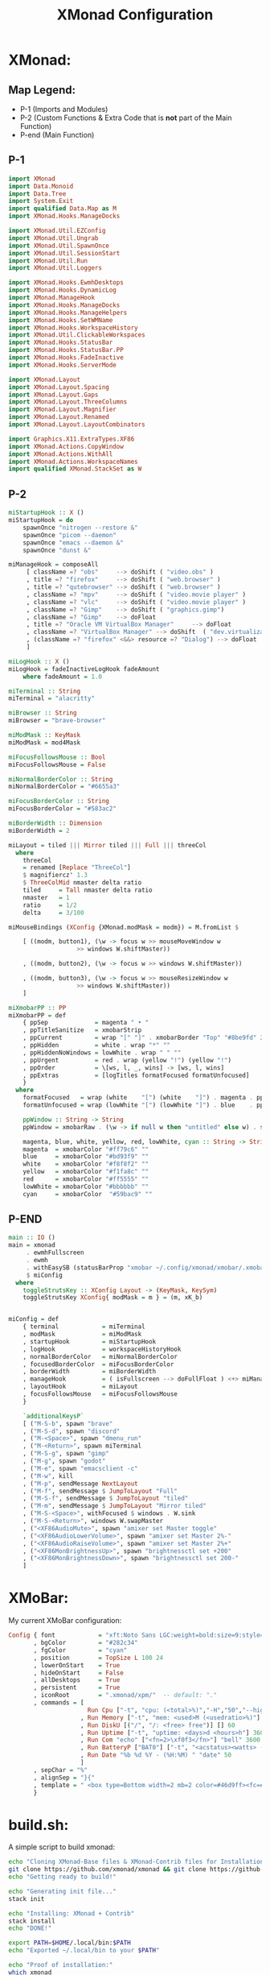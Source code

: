 #+TITLE: XMonad Configuration
* XMonad:
** Map Legend:
- P-1 (Imports and Modules)
- P-2 (Custom Functions & Extra Code that is *not* part of the Main Function)
- P-end (Main Function)

** P-1
#+BEGIN_SRC haskell :tangle ~/.config/xmonad/xmonad.hs
  import XMonad
  import Data.Monoid
  import Data.Tree
  import System.Exit
  import qualified Data.Map as M
  import XMonad.Hooks.ManageDocks

  import XMonad.Util.EZConfig 
  import XMonad.Util.Ungrab
  import XMonad.Util.SpawnOnce
  import XMonad.Util.SessionStart
  import XMonad.Util.Run
  import XMonad.Util.Loggers

  import XMonad.Hooks.EwmhDesktops
  import XMonad.Hooks.DynamicLog
  import XMonad.ManageHook
  import XMonad.Hooks.ManageDocks
  import XMonad.Hooks.ManageHelpers
  import XMonad.Hooks.SetWMName
  import XMonad.Hooks.WorkspaceHistory
  import XMonad.Util.ClickableWorkspaces 
  import XMonad.Hooks.StatusBar
  import XMonad.Hooks.StatusBar.PP
  import XMonad.Hooks.FadeInactive
  import XMonad.Hooks.ServerMode

  import XMonad.Layout
  import XMonad.Layout.Spacing
  import XMonad.Layout.Gaps
  import XMonad.Layout.ThreeColumns
  import XMonad.Layout.Magnifier
  import XMonad.Layout.Renamed 
  import XMonad.Layout.LayoutCombinators

  import Graphics.X11.ExtraTypes.XF86
  import XMonad.Actions.CopyWindow 
  import XMonad.Actions.WithAll
  import XMonad.Actions.WorkspaceNames
  import qualified XMonad.StackSet as W
#+END_SRC
** P-2
#+BEGIN_SRC haskell :tangle ~/.config/xmonad/xmonad.hs
  miStartupHook :: X ()
  miStartupHook = do     
      spawnOnce "nitrogen --restore &"
      spawnOnce "picom --daemon"
      spawnOnce "emacs --daemon &"
      spawnOnce "dunst &"

  miManageHook = composeAll
       [ className =? "obs"     --> doShift ( "video.obs" )
       , title =? "firefox"     --> doShift ( "web.browser" )
       , title =? "qutebrowser" --> doShift ( "web.browser" )
       , className =? "mpv"     --> doShift ( "video.movie player" )
       , className =? "vlc"     --> doShift ( "video.movie player" )
       , className =? "Gimp"    --> doShift ( "graphics.gimp")
       , className =? "Gimp"    --> doFloat
       , title =? "Oracle VM VirtualBox Manager"     --> doFloat
       , className =? "VirtualBox Manager" --> doShift  ( "dev.virtualization" )
       , (className =? "firefox" <&&> resource =? "Dialog") --> doFloat  -- Float Firefox Dialog
       ]

  miLogHook :: X ()
  miLogHook = fadeInactiveLogHook fadeAmount
      where fadeAmount = 1.0

  miTerminal :: String
  miTerminal = "alacritty"

  miBrowser :: String
  miBrowser = "brave-browser"

  miModMask :: KeyMask
  miModMask = mod4Mask

  miFocusFollowsMouse :: Bool
  miFocusFollowsMouse = False

  miNormalBorderColor :: String
  miNormalBorderColor = "#6655a3"

  miFocusBorderColor :: String
  miFocusBorderColor = "#583ac2"

  miBorderWidth :: Dimension
  miBorderWidth = 2

  miLayout = tiled ||| Mirror tiled ||| Full ||| threeCol 
    where
      threeCol
	  = renamed [Replace "ThreeCol"]
	  $ magnifiercz' 1.3
	  $ ThreeColMid nmaster delta ratio
      tiled     = Tall nmaster delta ratio
      nmaster   = 1
      ratio     = 1/2
      delta     = 3/100

  miMouseBindings (XConfig {XMonad.modMask = modm}) = M.fromList $

      [ ((modm, button1), (\w -> focus w >> mouseMoveWindow w
					 >> windows W.shiftMaster))

      , ((modm, button2), (\w -> focus w >> windows W.shiftMaster))

      , ((modm, button3), (\w -> focus w >> mouseResizeWindow w
					 >> windows W.shiftMaster))
      ]

  miXmobarPP :: PP
  miXmobarPP = def
      { ppSep             = magenta " • "
      , ppTitleSanitize   = xmobarStrip
      , ppCurrent         = wrap "[" "]" . xmobarBorder "Top" "#8be9fd" 2
      , ppHidden          = white . wrap "*" ""
      , ppHiddenNoWindows = lowWhite . wrap " " ""
      , ppUrgent          = red . wrap (yellow "!") (yellow "!")
      , ppOrder           = \[ws, l, _, wins] -> [ws, l, wins]
      , ppExtras          = [logTitles formatFocused formatUnfocused]
      }
    where
      formatFocused   = wrap (white    "[") (white    "]") . magenta . ppWindow
      formatUnfocused = wrap (lowWhite "[") (lowWhite "]") . blue    . ppWindow

      ppWindow :: String -> String
      ppWindow = xmobarRaw . (\w -> if null w then "untitled" else w) . shorten 30

      magenta, blue, white, yellow, red, lowWhite, cyan :: String -> String
      magenta  = xmobarColor "#ff79c6" ""
      blue     = xmobarColor "#bd93f9" ""
      white    = xmobarColor "#f8f8f2" ""
      yellow   = xmobarColor "#f1fa8c" ""
      red      = xmobarColor "#ff5555" ""
      lowWhite = xmobarColor "#bbbbbb" ""
      cyan     = xmobarColor  "#59bac9" ""
#+END_SRC
** P-END
#+BEGIN_SRC haskell :tangle ~/.config/xmonad/xmonad.hs
  main :: IO ()
  main = xmonad
       . ewmhFullscreen
       . ewmh
       . withEasySB (statusBarProp "xmobar ~/.config/xmonad/xmobar/.xmobarrc" (pure miXmobarPP)) toggleStrutsKey
       $ miConfig
    where
      toggleStrutsKey :: XConfig Layout -> (KeyMask, KeySym)
      toggleStrutsKey XConfig{ modMask = m } = (m, xK_b)


  miConfig = def
      { terminal            = miTerminal 
      , modMask             = miModMask
      , startupHook         = miStartupHook
      , logHook             = workspaceHistoryHook
      , normalBorderColor   = miNormalBorderColor
      , focusedBorderColor  = miFocusBorderColor
      , borderWidth         = miBorderWidth
      , manageHook          = ( isFullscreen --> doFullFloat ) <+> miManageHook <+> manageDocks
      , layoutHook          = miLayout
      , focusFollowsMouse   = miFocusFollowsMouse
      }

      `additionalKeysP`
      [ ("M-S-b", spawn "brave"                                                     )
      , ("M-S-d", spawn "discord"                                                   )
      , ("M-<Space>", spawn "dmenu_run"                                             )
      , ("M-<Return>", spawn miTerminal                                             )
      , ("M-S-g", spawn "gimp"                                                      )
      , ("M-g", spawn "godot"	     			                            )
      , ("M-e", spawn "emacsclient -c"                                              )
      , ("M-w", kill                                                                )
      , ("M-p", sendMessage NextLayout                                              )
      , ("M-f", sendMessage $ JumpToLayout "Full"                                   )
      , ("M-S-f", sendMessage $ JumpToLayout "tiled"                                )
      , ("M-m", sendMessage $ JumpToLayout "Mirror tiled"		            )
      , ("M-S-<Space>", withFocused $ windows . W.sink                              )
      , ("M-S-<Return>", windows W.swapMaster                                       )
      , ("<XF86AudioMute>", spawn "amixer set Master toggle"                        )
      , ("<XF86AudioLowerVolume>", spawn "amixer set Master 2%-"                    )
      , ("<XF86AudioRaiseVolume>", spawn "amixer set Master 2%+"                    )
      , ("<XF86MonBrightnessUp>", spawn "brightnessctl set +200"                    )
      , ("<XF86MonBrightnessDown>", spawn "brightnessctl set 200-"                  )
      ]
#+END_SRC
* XMoBar:
My current XMoBar configuration:
#+BEGIN_SRC haskell :tangle ~/.config/xmonad/xmobar/.xmobarrc
Config { font            = "xft:Noto Sans LGC:weight=bold:size=9:style=Regular"
       , bgColor         = "#282c34"
       , fgColor         = "cyan"
       , position        = TopSize L 100 24
       , lowerOnStart    = True
       , hideOnStart     = False
       , allDesktops     = True
       , persistent      = True
       , iconRoot        = ".xmonad/xpm/"  -- default: "."
       , commands = [
                      Run Cpu ["-t", "cpu: (<total>%)","-H","50","--high","red"] 20
                    , Run Memory ["-t", "mem: <used>M (<usedratio>%)"] 20
                    , Run DiskU [("/", "/: <free> free")] [] 60
                    , Run Uptime ["-t", "uptime: <days>d <hours>h"] 360
                    , Run Com "echo" ["<fn=2>\xf0f3</fn>"] "bell" 3600
                    , Run BatteryP ["BAT0"] ["-t", "<acstatus><watts> (<left>%)"] 360
                    , Run Date "%b %d %Y - (%H:%M) " "date" 50
                    ]
       , sepChar = "%"
       , alignSep = "}{"
       , template = " <box type=Bottom width=2 mb=2 color=#46d9ff><fc=#46d9ff>%date%</fc></box> }{ <box type=Bottom width=2 mb=2 color=#ecbe7b><fc=#ecbe7b><action=`alacritty -e htop`>%cpu%</action></fc></box>  •  <box type=Bottom width=2 mb=2 color=#ff6c6b><fc=#ff6c6b><action=`alacritty -e htop`>%memory%</action></fc></box>   •  <box type=Bottom width=2 mb=2 color=#a9a1e1><fc=#a9a1e1>%disku%</fc></box>  •  <box type=Bottom width=2 mb=2 color=#98be65><fc=#98be65>%uptime%</fc></box>  •  <box type=Bottom width=2 mb=2 color=#da8548><fc=#da8548>%battery%</fc></box>"
       }
#+END_SRC


* build.sh:
A simple script to build xmonad:
#+BEGIN_SRC sh :tangle ~/.config/xmonad/build.sh
  echo "Cloning XMonad-Base files & XMonad-Contrib files for Installation"
  git clone https://github.com/xmonad/xmonad && git clone https://github.com/xmonad/xmonad-contrib
  echo "Getting ready to build!"
  
  echo "Generating init file..."
  stack init

  echo "Installing: XMonad + Contrib"
  stack install
  echo "DONE!"

  export PATH=$HOME/.local/bin:$PATH
  echo "Exported ~/.local/bin to your $PATH"

  echo "Proof of installation:"
  which xmonad
#+END_SRC
